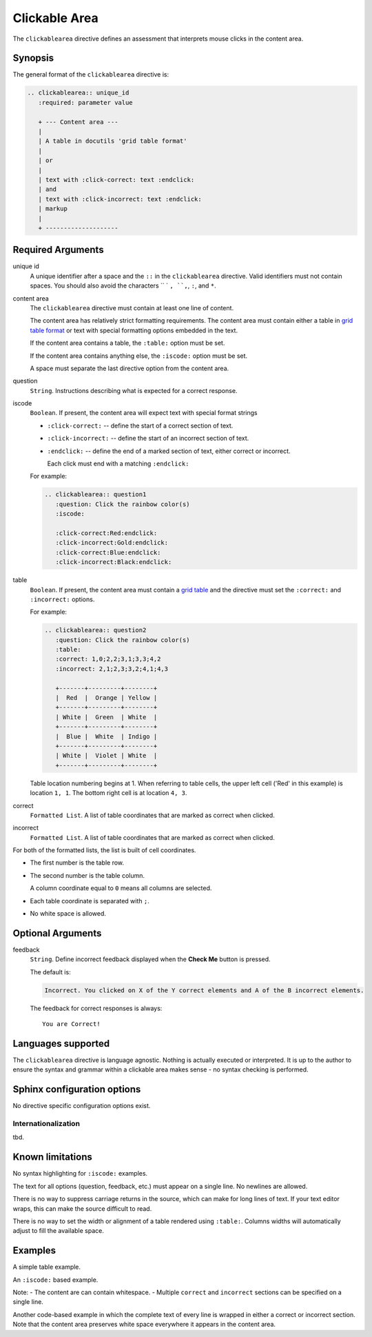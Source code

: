 Clickable Area
==============
The ``clickablearea`` directive defines an assessment that interprets mouse clicks in the content area.


Synopsis
--------
The general format of the ``clickablearea`` directive is:

.. code-block:: rst

   .. clickablearea:: unique_id
      :required: parameter value

      + --- Content area ---
      |
      | A table in docutils 'grid table format'
      |
      | or
      |
      | text with :click-correct: text :endclick: 
      | and
      | text with :click-incorrect: text :endclick:
      | markup
      |
      + --------------------

Required Arguments
------------------

unique id
    A unique identifier after a space and the ``::`` in the ``clickablearea`` directive.
    Valid identifiers must not contain spaces.
    You should also avoid the characters `` ` ``, ``,``, ``:``, and ``*``.

content area
    The ``clickablearea`` directive must contain at least one line of content.

    The content area has relatively strict formatting requirements.
    The content area must contain either a table
    in `grid table format <http://docutils.sourceforge.net/docs/ref/rst/restructuredtext.html#grid-tables>`__
    or text with special formatting options embedded in the text.

    If the content area contains a table, the ``:table:`` option must be set.

    If the content area contains anything else, the ``:iscode:`` option must be set.

    A space must separate the last directive option from the content area.


question
    ``String``. Instructions describing what is expected for a correct response.

iscode
    ``Boolean``. If present, the content area will expect text with special format strings

    - ``:click-correct:`` -- define the start of a correct section of text.
    - ``:click-incorrect:`` -- define the start of an incorrect section of text.
    - ``:endclick:`` -- define the end of a marked section of text, either correct or incorrect.

      Each click must end with a matching ``:endclick:``

    For example:

    .. code-block:: rst

       .. clickablearea:: question1
          :question: Click the rainbow color(s)
          :iscode:

          :click-correct:Red:endclick:
          :click-incorrect:Gold:endclick:
          :click-correct:Blue:endclick:
          :click-incorrect:Black:endclick:

table
    ``Boolean``. If present, the content area must contain a 
    `grid table <http://docutils.sourceforge.net/docs/ref/rst/restructuredtext.html#grid-tables>`__
    and the directive must set the ``:correct:`` and ``:incorrect:`` options.

    For example:

    .. code-block:: rst

       .. clickablearea:: question2
          :question: Click the rainbow color(s)
          :table:
          :correct: 1,0;2,2;3,1;3,3;4,2
          :incorrect: 2,1;2,3;3,2;4,1;4,3

          +-------+---------+--------+
          |  Red  |  Orange | Yellow |
          +-------+---------+--------+
          | White |  Green  | White  |
          +-------+---------+--------+
          |  Blue |  White  | Indigo |
          +-------+---------+--------+
          | White |  Violet | White  |
          +-------+---------+--------+

    Table location numbering begins at 1.
    When referring to table cells, the upper left cell ('Red' in this example) is location ``1, 1``.
    The bottom right cell is at location ``4, 3``.

correct
    ``Formatted List``. A list of table coordinates that are marked as correct when clicked.


incorrect
    ``Formatted List``. A list of table coordinates that are marked as correct when clicked.

For both of the formatted lists, the list is built of cell coordinates.

- The first number is the table row.
- The second number is the table column.

  A column coordinate equal to ``0`` means all columns are selected.

- Each table coordinate is separated with ``;``.
- No white space is allowed.

Optional Arguments
------------------

feedback
    ``String``. Define incorrect feedback displayed when the **Check Me** button is pressed.

    The default is:
    
    .. code-block:: none

        Incorrect. You clicked on X of the Y correct elements and A of the B incorrect elements.

    The feedback for correct responses is always::

        You are Correct!


Languages supported
-------------------

The ``clickablearea`` directive is language agnostic.
Nothing is actually executed or interpreted.
It is up to the author to ensure the syntax and grammar within a clickable area
makes sense - no syntax checking is performed.

Sphinx configuration options
----------------------------

No directive specific configuration options exist.

Internationalization
....................

tbd.

Known limitations
-----------------

No syntax highlighting for ``:iscode:`` examples.

The text for all options (question, feedback, etc.) must appear on a single line.
No newlines are allowed.

There is no way to suppress carriage returns in the source,
which can make for long lines of text.
If your text editor wraps, this can make the source difficult to read.

There is no way to set the width or alignment of a table rendered using ``:table:``.
Columns widths will automatically adjust to fill the available space.

Examples
--------
A simple table example.

.. tabbed:: example1

   .. tab:: Source

      .. literalinclude:: clickable_examples/ca-ex1.txt
         :language: rst

   .. tab:: Try It

      Does any content show up in the tab or is it just includes?
      
      .. include:: clickable_examples/ca-ex1.txt

An ``:iscode:`` based example.

Note:
- The content are can contain whitespace.
- Multiple ``correct`` and ``incorrect`` sections can be specified on a single line.

.. tabbed:: example2

   .. tab:: Source

      .. literalinclude:: clickable_examples/ca-ex2.txt
         :language: rst

   .. tab:: Try It

      .. include:: clickable_examples/ca-ex2.txt

Another code-based example in which the complete text of every line is wrapped in either a
correct or incorrect section.
Note that the content area preserves white space everywhere it appears in the content area.

.. tabbed:: example3

   .. tab:: Source

      .. literalinclude:: clickable_examples/ca-ex3.txt
         :language: rst

   .. tab:: Try It

      .. include:: clickable_examples/ca-ex3.txt


.. tabbed:: example4

   .. tab:: Source

      .. literalinclude:: clickable_examples/ca-ex4.txt
         :language: rst

   .. tab:: Try It

      .. include:: clickable_examples/ca-ex4.txt



